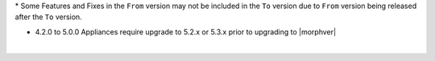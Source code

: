 .. raw:: html

   <div style="overflow-x:scroll;">
   <style type="text/css">
   .tg  {border-collapse:collapse;border-spacing:0;width:-webkit-fill-available;}
   .tg td{border-color:white;border-style:solid;border-width:1px;font-family:Arial, sans-serif;font-size:14px;
     overflow:hidden;padding:10px 13px;word-break:normal;}
   .tg th{border-color:white;border-style:solid;border-width:1px;font-family:Arial, sans-serif;font-size:14px;
     font-weight:normal;overflow:hidden;padding:10px 13px;word-break:normal;}
   .tg .lightGrey{background-color:#656565;border-color:inherit;color:#ffffff;text-align:center;vertical-align:top}
   .tg .orange{background-color:#ff8c00;border-color:inherit;color:#ffffff;text-align:center;vertical-align:top}
   .tg .green{background-color:#1a8c2a;border-color:inherit;color:#ffffff;text-align:center;vertical-align:top}
   .tg .white{border-color:inherit;color:#;text-align:left;vertical-align:top}
   .tg .darkGrey{background-color:#343434;border-color:inherit;color:#ffffff;text-align:center;vertical-align:top}
   .tg .red{background-color:#cb0000;border-color:inherit;color:#ffffff;text-align:center;vertical-align:top}
   .tg .blue{background-color:#185a7d;border-color:inherit;color:#ffffff;text-align:center;vertical-align:top}
   </style>
   <table class="tg">
   <thead>
     <tr>
       <th class="darkGrey">From Version</th>
       <th class="darkGrey" colspan="30">To Version</th>
     </tr>
   </thead>
     <tbody>
      <tr>
       <td class="darkGrey">4.2.0 - 5.0.0 →</td>
       <td class="green">5.2.0</td>
       <td class="green">5.2.1</td>
       <td class="green">5.2.2</td>
       <td class="green">5.2.3</td>
       <td class="green">5.2.4</td>
       <td class="green">5.2.5</td>
       <td class="green">5.2.6</td>
       <td class="green">5.2.7</td>
       <td class="green">5.2.8</td>
       <td class="green">5.2.9</td>
       <td class="green">5.2.10</td>
       <td class="green">5.2.11</td>
       <td class="green">5.2.12</td>
       <td class="green">5.2.13</td>
       <td class="green">5.2.14</td>
       <td class="green">5.2.15</td>
       <td class="green">5.2.16</td>
       <td class="green">5.3.0</td>
       <td class="green">5.3.1</td>
       <td class="green">5.3.2</td>
       <td class="green">5.3.3</td>
       <td class="green">5.3.4</td>
       <td class="red">5.4.0</td>
       <td class="red">5.4.1</td>
       <td class="red">5.4.2</td>
       <td class="red">5.4.3</td>
       <td class="red">5.4.4</td>
       <td class="red">5.4.5</td>
       <td class="red">5.4.6</td>
       <td class="red">5.4.7</td>
     </tr>
     <tr>
       <td class="darkGrey">5.2.0 →</td>
       <td class="white"></td>
       <td class="green">5.2.1</td>
       <td class="green">5.2.2</td>
       <td class="green">5.2.3</td>
       <td class="green">5.2.4</td>
       <td class="green">5.2.5</td>
       <td class="green">5.2.6</td>
       <td class="green">5.2.7</td>
       <td class="green">5.2.8</td>
       <td class="green">5.2.9</td>
       <td class="green">5.2.10</td>
       <td class="green">5.2.11</td>
       <td class="green">5.2.12</td>
       <td class="green">5.2.13</td>
       <td class="green">5.2.14</td>
       <td class="green">5.2.15</td>
       <td class="green">5.2.16</td>
       <td class="green">5.3.0</td>
       <td class="green">5.3.1</td>
       <td class="green">5.3.2</td>
       <td class="green">5.3.3</td>
       <td class="green">5.3.4</td>
       <td class="green">5.4.0</td>
       <td class="green">5.4.1</td>
       <td class="green">5.4.2</td>
       <td class="green">5.4.3</td>
       <td class="green">5.4.4</td>
       <td class="green">5.4.5</td>
       <td class="green">5.4.6</td>
       <td class="green">5.4.7</td>
     </tr>
     <tr>
       <td class="darkGrey">5.2.1 →</td>
       <td class="lightGrey"></td>
       <td class="white"></td>
       <td class="green">5.2.2</td>
       <td class="green">5.2.3</td>
       <td class="green">5.2.4</td>
       <td class="green">5.2.5</td>
       <td class="green">5.2.6</td>
       <td class="green">5.2.7</td>
       <td class="green">5.2.8</td>
       <td class="green">5.2.9</td>
       <td class="green">5.2.10</td>
       <td class="green">5.2.11</td>
       <td class="green">5.2.12</td>
       <td class="green">5.2.13</td>
       <td class="green">5.2.14</td>
       <td class="green">5.2.15</td>
       <td class="green">5.2.16</td>
       <td class="green">5.3.0</td>
       <td class="green">5.3.1</td>
       <td class="green">5.3.2</td>
       <td class="green">5.3.3</td>
       <td class="green">5.3.4</td>
       <td class="green">5.4.0</td>
       <td class="green">5.4.1</td>
       <td class="green">5.4.2</td>
       <td class="green">5.4.3</td>
       <td class="green">5.4.4</td>
       <td class="green">5.4.5</td>
       <td class="green">5.4.6</td>
       <td class="green">5.4.7</td>
     </tr>
     <tr>
       <td class="darkGrey">5.2.2 →</td>
       <td class="lightGrey"></td>
       <td class="lightGrey"></td>
       <td class="white"></td>
       <td class="green">5.2.3</td>
       <td class="green">5.2.4</td>
       <td class="green">5.2.5</td>
       <td class="green">5.2.6</td>
       <td class="green">5.2.7</td>
       <td class="green">5.2.8</td>
       <td class="green">5.2.9</td>
       <td class="green">5.2.10</td>
       <td class="green">5.2.11</td>
       <td class="green">5.2.12</td>
       <td class="green">5.2.13</td>
       <td class="green">5.2.14</td>
       <td class="green">5.2.15</td>
       <td class="green">5.2.16</td>
       <td class="green">5.3.0</td>
       <td class="green">5.3.1</td>
       <td class="green">5.3.2</td>
       <td class="green">5.3.3</td>
       <td class="green">5.3.4</td>
       <td class="green">5.4.0</td>
       <td class="green">5.4.1</td>
       <td class="green">5.4.2</td>
       <td class="green">5.4.3</td>
       <td class="green">5.4.4</td>
       <td class="green">5.4.5</td>
       <td class="green">5.4.6</td>
       <td class="green">5.4.7</td>
     </tr>
     <tr>
       <td class="darkGrey">5.2.3 →</td>
       <td class="lightGrey"></td>
       <td class="lightGrey"></td>
       <td class="lightGrey"></td>
       <td class="white"></td>
       <td class="green">5.2.4</td>
       <td class="green">5.2.5</td>
       <td class="green">5.2.6</td>
       <td class="green">5.2.7</td>
       <td class="green">5.2.8</td>
       <td class="green">5.2.9</td>
       <td class="green">5.2.10</td>
       <td class="green">5.2.11</td>
       <td class="green">5.2.12</td>
       <td class="green">5.2.13</td>
       <td class="green">5.2.14</td>
       <td class="green">5.2.15</td>
       <td class="green">5.2.16</td>
       <td class="green">5.3.0</td>
       <td class="green">5.3.1</td>
       <td class="green">5.3.2</td>
       <td class="green">5.3.3</td>
       <td class="green">5.3.4</td>
       <td class="green">5.4.0</td>
       <td class="green">5.4.1</td>
       <td class="green">5.4.2</td>
       <td class="green">5.4.3</td>
       <td class="green">5.4.4</td>
       <td class="green">5.4.5</td>
       <td class="green">5.4.6</td>
       <td class="green">5.4.7</td>
     </tr>
     <tr>
       <td class="darkGrey">5.2.4 →</td>
       <td class="lightGrey"></td>
       <td class="lightGrey"></td>
       <td class="lightGrey"></td>
       <td class="lightGrey"></td>
       <td class="white"></td>
       <td class="green">5.2.5</td>
       <td class="green">5.2.6</td>
       <td class="green">5.2.7</td>
       <td class="green">5.2.8</td>
       <td class="green">5.2.9</td>
       <td class="green">5.2.10</td>
       <td class="green">5.2.11</td>
       <td class="green">5.2.12</td>
       <td class="green">5.2.13</td>
       <td class="green">5.2.14</td>
       <td class="green">5.2.15</td>
       <td class="green">5.2.16</td>
       <td class="orange">5.3.0</td>
       <td class="green">5.3.1</td>
       <td class="green">5.3.2</td>
       <td class="green">5.3.3</td>
       <td class="green">5.3.4</td>
       <td class="green">5.4.0</td>
       <td class="green">5.4.1</td>
       <td class="green">5.4.2</td>
       <td class="green">5.4.3</td>
       <td class="green">5.4.4</td>
       <td class="green">5.4.5</td>
       <td class="green">5.4.6</td>
       <td class="green">5.4.7</td>
     </tr>
     <tr>
       <td class="darkGrey">5.2.5 →</td>
       <td class="lightGrey"></td>
       <td class="lightGrey"></td>
       <td class="lightGrey"></td>
       <td class="lightGrey"></td>
       <td class="lightGrey"></td>
       <td class="white"></td>
       <td class="green">5.2.6</td>
       <td class="green">5.2.7</td>
       <td class="green">5.2.8</td>
       <td class="green">5.2.9</td>
       <td class="green">5.2.10</td>
       <td class="green">5.2.11</td>
       <td class="green">5.2.12</td>
       <td class="green">5.2.13</td>
       <td class="green">5.2.14</td>
       <td class="green">5.2.15</td>
       <td class="green">5.2.16</td>
       <td class="orange">5.3.0</td>
       <td class="green">5.3.1</td>
       <td class="green">5.3.2</td>
       <td class="green">5.3.3</td>
       <td class="green">5.3.4</td>
       <td class="green">5.4.0</td>
       <td class="green">5.4.1</td>
       <td class="green">5.4.2</td>
       <td class="green">5.4.3</td>
       <td class="green">5.4.4</td>
       <td class="green">5.4.5</td>
       <td class="green">5.4.6</td>
       <td class="green">5.4.7</td>
     </tr>
     <tr>
       <td class="darkGrey">5.2.6 →</td>
       <td class="lightGrey"></td>
       <td class="lightGrey"></td>
       <td class="lightGrey"></td>
       <td class="lightGrey"></td>
       <td class="lightGrey"></td>
       <td class="lightGrey"></td>
       <td class="white"></td>
       <td class="green">5.2.7</td>
       <td class="green">5.2.8</td>
       <td class="green">5.2.9</td>
       <td class="green">5.2.10</td>
       <td class="green">5.2.11</td>
       <td class="green">5.2.12</td>
       <td class="green">5.2.13</td>
       <td class="green">5.2.14</td>
       <td class="green">5.2.15</td>
       <td class="green">5.2.16</td>
       <td class="orange">5.3.0</td>
       <td class="green">5.3.1</td>
       <td class="green">5.3.2</td>
       <td class="green">5.3.3</td>
       <td class="green">5.3.4</td>
       <td class="green">5.4.0</td>
       <td class="green">5.4.1</td>
       <td class="green">5.4.2</td>
       <td class="green">5.4.3</td>
       <td class="green">5.4.4</td>
       <td class="green">5.4.5</td>
       <td class="green">5.4.6</td>
       <td class="green">5.4.7</td>
     </tr>
     <tr>
       <td class="darkGrey">5.2.7 →</td>
       <td class="lightGrey"></td>
       <td class="lightGrey"></td>
       <td class="lightGrey"></td>
       <td class="lightGrey"></td>
       <td class="lightGrey"></td>
       <td class="lightGrey"></td>
       <td class="lightGrey"></td>
       <td class="white"></td>
       <td class="green">5.2.8</td>
       <td class="green">5.2.9</td>
       <td class="green">5.2.10</td>
       <td class="green">5.2.11</td>
       <td class="green">5.2.12</td>
       <td class="green">5.2.13</td>
       <td class="green">5.2.14</td>
       <td class="green">5.2.15</td>
       <td class="green">5.2.16</td>
       <td class="orange">5.3.0</td>
       <td class="green">5.3.1</td>
       <td class="green">5.3.2</td>
       <td class="green">5.3.3</td>
       <td class="green">5.3.4</td>
       <td class="green">5.4.0</td>
       <td class="green">5.4.1</td>
       <td class="green">5.4.2</td>
       <td class="green">5.4.3</td>
       <td class="green">5.4.4</td>
       <td class="green">5.4.5</td>
       <td class="green">5.4.6</td>
       <td class="green">5.4.7</td>
     <tr>
       <td class="darkGrey">5.2.8 →</td>
       <td class="lightGrey"></td>
       <td class="lightGrey"></td>
       <td class="lightGrey"></td>
       <td class="lightGrey"></td>
       <td class="lightGrey"></td>
       <td class="lightGrey"></td>
       <td class="lightGrey"></td>
       <td class="lightGrey"></td>
       <td class="white"></td>
       <td class="green">5.2.9</td>
       <td class="green">5.2.10</td>
       <td class="green">5.2.11</td>
       <td class="green">5.2.12</td>
       <td class="green">5.2.13</td>
       <td class="green">5.2.14</td>
       <td class="green">5.2.15</td>
       <td class="green">5.2.16</td>
       <td class="orange">5.3.0</td>
       <td class="orange">5.3.1</td>
       <td class="green">5.3.2</td>
       <td class="green">5.3.3</td>
       <td class="green">5.3.4</td>
       <td class="green">5.4.0</td>
       <td class="green">5.4.1</td>
       <td class="green">5.4.2</td>
       <td class="green">5.4.3</td>
       <td class="green">5.4.4</td>
       <td class="green">5.4.5</td>
       <td class="green">5.4.6</td>
       <td class="green">5.4.7</td>
     </tr>
     <tr>
       <td class="darkGrey">5.2.9 →</td>
       <td class="lightGrey"></td>
       <td class="lightGrey"></td>
       <td class="lightGrey"></td>
       <td class="lightGrey"></td>
       <td class="lightGrey"></td>
       <td class="lightGrey"></td>
       <td class="lightGrey"></td>
       <td class="lightGrey"></td>
       <td class="lightGrey"></td>
       <td class="white"></td>
       <td class="green">5.2.10</td>
       <td class="green">5.2.11</td>
       <td class="green">5.2.12</td>
       <td class="green">5.2.13</td>
       <td class="green">5.2.14</td>
       <td class="green">5.2.15</td>
       <td class="green">5.2.16</td>
       <td class="orange">5.3.0</td>
       <td class="orange">5.3.1</td>
       <td class="green">5.3.2</td>
       <td class="green">5.3.3</td>
       <td class="green">5.3.4</td>
       <td class="green">5.4.0</td>
       <td class="green">5.4.1</td>
       <td class="green">5.4.2</td>
       <td class="green">5.4.3</td>
       <td class="green">5.4.4</td>
       <td class="green">5.4.5</td>
       <td class="green">5.4.6</td>
       <td class="green">5.4.7</td>
     </tr>
     <tr>
       <td class="darkGrey">5.2.10 →</td>
       <td class="lightGrey"></td>
       <td class="lightGrey"></td>
       <td class="lightGrey"></td>
       <td class="lightGrey"></td>
       <td class="lightGrey"></td>
       <td class="lightGrey"></td>
       <td class="lightGrey"></td>
       <td class="lightGrey"></td>
       <td class="lightGrey"></td>
       <td class="lightGrey"></td>
       <td class="white"></td>
       <td class="green">5.2.11</td>
       <td class="green">5.2.12</td>
       <td class="green">5.2.13</td>
       <td class="green">5.2.14</td>
       <td class="green">5.2.15</td>
       <td class="green">5.2.16</td>
       <td class="orange">5.3.0</td>
       <td class="orange">5.3.1</td>
       <td class="orange">5.3.2</td>
       <td class="green">5.3.3</td>
       <td class="green">5.3.4</td>
       <td class="green">5.4.0</td>
       <td class="green">5.4.1</td>
       <td class="green">5.4.2</td>
       <td class="green">5.4.3</td>
       <td class="green">5.4.4</td>
       <td class="green">5.4.5</td>
       <td class="green">5.4.6</td>
       <td class="green">5.4.7</td>
     </tr>
     <tr>
       <td class="darkGrey">5.2.11 →</td>
       <td class="lightGrey"></td>
       <td class="lightGrey"></td>
       <td class="lightGrey"></td>
       <td class="lightGrey"></td>
       <td class="lightGrey"></td>
       <td class="lightGrey"></td>
       <td class="lightGrey"></td>
       <td class="lightGrey"></td>
       <td class="lightGrey"></td>
       <td class="lightGrey"></td>
       <td class="lightGrey"></td>
       <td class="white"></td>
       <td class="green">5.2.12</td>
       <td class="green">5.2.13</td>
       <td class="green">5.2.14</td>
       <td class="green">5.2.15</td>
       <td class="green">5.2.16</td>
       <td class="red">5.3.0</td>
       <td class="red">5.3.1</td>
       <td class="red">5.3.2</td>
       <td class="red">5.3.3</td>
       <td class="green">5.3.4</td>
       <td class="green">5.4.0</td>
       <td class="green">5.4.1</td>
       <td class="green">5.4.2</td>
       <td class="green">5.4.3</td>
       <td class="green">5.4.4</td>
       <td class="green">5.4.5</td>
       <td class="green">5.4.6</td>
       <td class="green">5.4.7</td>
     </tr>
     <tr>
       <td class="darkGrey">5.2.12 →</td>
       <td class="lightGrey"></td>
       <td class="lightGrey"></td>
       <td class="lightGrey"></td>
       <td class="lightGrey"></td>
       <td class="lightGrey"></td>
       <td class="lightGrey"></td>
       <td class="lightGrey"></td>
       <td class="lightGrey"></td>
       <td class="lightGrey"></td>
       <td class="lightGrey"></td>
       <td class="lightGrey"></td>
       <td class="lightGrey"></td>
       <td class="white"></td>
       <td class="green">5.2.13</td>
       <td class="green">5.2.14</td>
       <td class="green">5.2.15</td>
       <td class="green">5.2.16</td>
       <td class="red">5.3.0</td>
       <td class="red">5.3.1</td>
       <td class="red">5.3.2</td>
       <td class="red">5.3.3</td>
       <td class="green">5.3.4</td>
       <td class="green">5.4.0</td>
       <td class="green">5.4.1</td>
       <td class="green">5.4.2</td>
       <td class="green">5.4.3</td>
       <td class="green">5.4.4</td>
       <td class="green">5.4.5</td>
       <td class="green">5.4.6</td>
       <td class="green">5.4.7</td>
     </tr>
     <tr>
       <td class="darkGrey">5.2.13 →</td>
       <td class="lightGrey"></td>
       <td class="lightGrey"></td>
       <td class="lightGrey"></td>
       <td class="lightGrey"></td>
       <td class="lightGrey"></td>
       <td class="lightGrey"></td>
       <td class="lightGrey"></td>
       <td class="lightGrey"></td>
       <td class="lightGrey"></td>
       <td class="lightGrey"></td>
       <td class="lightGrey"></td>
       <td class="lightGrey"></td>
       <td class="lightGrey"></td>
       <td class="white"></td>
       <td class="green">5.2.14</td>
       <td class="green">5.2.15</td>
       <td class="green">5.2.16</td>
       <td class="red">5.3.0</td>
       <td class="red">5.3.1</td>
       <td class="red">5.3.2</td>
       <td class="red">5.3.3</td>
       <td class="orange">5.3.4</td>
       <td class="orange">5.4.0</td>
       <td class="green">5.4.1</td>
       <td class="green">5.4.2</td>
       <td class="green">5.4.3</td>
       <td class="green">5.4.4</td>
       <td class="green">5.4.5</td>
       <td class="green">5.4.6</td>
       <td class="green">5.4.7</td>
     </tr>
     <tr>
       <td class="darkGrey">5.2.14 →</td>
       <td class="lightGrey"></td>
       <td class="lightGrey"></td>
       <td class="lightGrey"></td>
       <td class="lightGrey"></td>
       <td class="lightGrey"></td>
       <td class="lightGrey"></td>
       <td class="lightGrey"></td>
       <td class="lightGrey"></td>
       <td class="lightGrey"></td>
       <td class="lightGrey"></td>
       <td class="lightGrey"></td>
       <td class="lightGrey"></td>
       <td class="lightGrey"></td>
       <td class="lightGrey"></td>
       <td class="white"></td>
       <td class="green">5.2.15</td>
       <td class="green">5.2.16</td>
       <td class="red">5.3.0</td>
       <td class="red">5.3.1</td>
       <td class="red">5.3.2</td>
       <td class="red">5.3.3</td>
       <td class="orange">5.3.4</td>
       <td class="orange">5.4.0</td>
       <td class="orange">5.4.1</td>
       <td class="green">5.4.2</td>
       <td class="green">5.4.3</td>
       <td class="green">5.4.4</td>
       <td class="green">5.4.5</td>
       <td class="green">5.4.6</td>
       <td class="green">5.4.7</td>
     </tr>
     <tr>
       <td class="darkGrey">5.2.15 →</td>
       <td class="lightGrey"></td>
       <td class="lightGrey"></td>
       <td class="lightGrey"></td>
       <td class="lightGrey"></td>
       <td class="lightGrey"></td>
       <td class="lightGrey"></td>
       <td class="lightGrey"></td>
       <td class="lightGrey"></td>
       <td class="lightGrey"></td>
       <td class="lightGrey"></td>
       <td class="lightGrey"></td>
       <td class="lightGrey"></td>
       <td class="lightGrey"></td>
       <td class="lightGrey"></td>
       <td class="lightGrey"></td>
       <td class="white"></td>
       <td class="green">5.2.16</td>
       <td class="red">5.3.0</td>
       <td class="red">5.3.1</td>
       <td class="red">5.3.2</td>
       <td class="red">5.3.3</td>
       <td class="orange">5.3.4</td>
       <td class="orange">5.4.0</td>
       <td class="orange">5.4.1</td>
       <td class="orange">5.4.2</td>
       <td class="orange">5.4.3</td>
       <td class="green">5.4.4</td>
       <td class="green">5.4.5</td>
       <td class="green">5.4.6</td>
       <td class="green">5.4.7</td>
     </tr>
     <tr>
       <td class="darkGrey">5.2.16 →</td>
       <td class="lightGrey"></td>
       <td class="lightGrey"></td>
       <td class="lightGrey"></td>
       <td class="lightGrey"></td>
       <td class="lightGrey"></td>
       <td class="lightGrey"></td>
       <td class="lightGrey"></td>
       <td class="lightGrey"></td>
       <td class="lightGrey"></td>
       <td class="lightGrey"></td>
       <td class="lightGrey"></td>
       <td class="lightGrey"></td>
       <td class="lightGrey"></td>
       <td class="lightGrey"></td>
       <td class="lightGrey"></td>
       <td class="lightGrey"></td>
       <td class="white"></td>
       <td class="red">5.3.0</td>
       <td class="red">5.3.1</td>
       <td class="red">5.3.2</td>
       <td class="red">5.3.3</td>
       <td class="orange">5.3.4</td>
       <td class="orange">5.4.0</td>
       <td class="orange">5.4.1</td>
       <td class="orange">5.4.2</td>
       <td class="orange">5.4.3</td>
       <td class="green">5.4.4</td>
       <td class="green">5.4.5</td>
       <td class="green">5.4.6</td>
       <td class="green">5.4.7</td>
     </tr>
     <tr>
       <td class="darkGrey">5.3.0 →</td>
       <td class="lightGrey"></td>
       <td class="lightGrey"></td>
       <td class="lightGrey"></td>
       <td class="lightGrey"></td>
       <td class="lightGrey"></td>
       <td class="lightGrey"></td>
       <td class="lightGrey"></td>
       <td class="lightGrey"></td>
       <td class="lightGrey"></td>
       <td class="lightGrey"></td>
       <td class="lightGrey"></td>
       <td class="lightGrey"></td>
       <td class="lightGrey"></td>
       <td class="lightGrey"></td>
       <td class="lightGrey"></td>
       <td class="lightGrey"></td>
       <td class="lightGrey"></td>
       <td class="white"></td>
       <td class="green">5.3.1</td>
       <td class="green">5.3.2</td>
       <td class="green">5.3.3</td>
       <td class="green">5.3.4</td>
       <td class="green">5.4.0</td>
       <td class="green">5.4.1</td>
       <td class="green">5.4.2</td>
       <td class="green">5.4.3</td>
       <td class="green">5.4.4</td>
       <td class="green">5.4.5</td>
       <td class="green">5.4.6</td>
       <td class="green">5.4.7</td>
     </tr>
     <tr>
       <td class="darkGrey">5.3.1 →</td>
       <td class="lightGrey"></td>
       <td class="lightGrey"></td>
       <td class="lightGrey"></td>
       <td class="lightGrey"></td>
       <td class="lightGrey"></td>
       <td class="lightGrey"></td>
       <td class="lightGrey"></td>
       <td class="lightGrey"></td>
       <td class="lightGrey"></td>
       <td class="lightGrey"></td>
       <td class="lightGrey"></td>
       <td class="lightGrey"></td>
       <td class="lightGrey"></td>
       <td class="lightGrey"></td>
       <td class="lightGrey"></td>
       <td class="lightGrey"></td>
       <td class="lightGrey"></td>
       <td class="lightGrey"></td>
       <td class="white"></td>
       <td class="green">5.3.2</td>
       <td class="green">5.3.3</td>
       <td class="green">5.3.4</td>
       <td class="green">5.4.0</td>
       <td class="green">5.4.1</td>
       <td class="green">5.4.2</td>
       <td class="green">5.4.3</td>
       <td class="green">5.4.4</td>
       <td class="green">5.4.5</td>
       <td class="green">5.4.6</td>
       <td class="green">5.4.7</td>
     </tr>
     <tr>
       <td class="darkGrey">5.3.2 →</td>
       <td class="lightGrey"></td>
       <td class="lightGrey"></td>
       <td class="lightGrey"></td>
       <td class="lightGrey"></td>
       <td class="lightGrey"></td>
       <td class="lightGrey"></td>
       <td class="lightGrey"></td>
       <td class="lightGrey"></td>
       <td class="lightGrey"></td>
       <td class="lightGrey"></td>
       <td class="lightGrey"></td>
       <td class="lightGrey"></td>
       <td class="lightGrey"></td>
       <td class="lightGrey"></td>
       <td class="lightGrey"></td>
       <td class="lightGrey"></td>
       <td class="lightGrey"></td>
       <td class="lightGrey"></td>
       <td class="lightGrey"></td>
       <td class="white"></td>
       <td class="green">5.3.3</td>
       <td class="green">5.3.4</td>
       <td class="green">5.4.0</td>
       <td class="green">5.4.1</td>
       <td class="green">5.4.2</td>
       <td class="green">5.4.3</td>
       <td class="green">5.4.4</td>
       <td class="green">5.4.5</td>
       <td class="green">5.4.6</td>
       <td class="green">5.4.7</td>
     <tr>
       <td class="darkGrey">5.3.3 →</td>
       <td class="lightGrey"></td>
       <td class="lightGrey"></td>
       <td class="lightGrey"></td>
       <td class="lightGrey"></td>
       <td class="lightGrey"></td>
       <td class="lightGrey"></td>
       <td class="lightGrey"></td>
       <td class="lightGrey"></td>
       <td class="lightGrey"></td>
       <td class="lightGrey"></td>
       <td class="lightGrey"></td>
       <td class="lightGrey"></td>
       <td class="lightGrey"></td>
       <td class="lightGrey"></td>
       <td class="lightGrey"></td>
       <td class="lightGrey"></td>
       <td class="lightGrey"></td>
       <td class="lightGrey"></td>
       <td class="lightGrey"></td>
       <td class="lightGrey"></td>
       <td class="white"></td>
       <td class="green">5.3.4</td>
       <td class="green">5.4.0</td>
       <td class="green">5.4.1</td>
       <td class="green">5.4.2</td>
       <td class="green">5.4.3</td>
       <td class="green">5.4.4</td>
       <td class="green">5.4.5</td>
       <td class="green">5.4.6</td>
       <td class="green">5.4.7</td>
     </tr>
     <tr>
       <td class="darkGrey">5.3.4 →</td>
       <td class="lightGrey"></td>
       <td class="lightGrey"></td>
       <td class="lightGrey"></td>
       <td class="lightGrey"></td>
       <td class="lightGrey"></td>
       <td class="lightGrey"></td>
       <td class="lightGrey"></td>
       <td class="lightGrey"></td>
       <td class="lightGrey"></td>
       <td class="lightGrey"></td>
       <td class="lightGrey"></td>
       <td class="lightGrey"></td>
       <td class="lightGrey"></td>
       <td class="lightGrey"></td>
       <td class="lightGrey"></td>
       <td class="lightGrey"></td>
       <td class="lightGrey"></td>
       <td class="lightGrey"></td>
       <td class="lightGrey"></td>
       <td class="lightGrey"></td>
       <td class="lightGrey"></td>
       <td class="white"></td>
       <td class="green">5.4.0</td>
       <td class="green">5.4.1</td>
       <td class="green">5.4.2</td>
       <td class="green">5.4.3</td>
       <td class="green">5.4.4</td>
       <td class="green">5.4.5</td>
       <td class="green">5.4.6</td>
       <td class="green">5.4.7</td>
     </tr>
     <tr>
       <td class="darkGrey">5.4.0 →</td>
       <td class="lightGrey"></td>
       <td class="lightGrey"></td>
       <td class="lightGrey"></td>
       <td class="lightGrey"></td>
       <td class="lightGrey"></td>
       <td class="lightGrey"></td>
       <td class="lightGrey"></td>
       <td class="lightGrey"></td>
       <td class="lightGrey"></td>
       <td class="lightGrey"></td>
       <td class="lightGrey"></td>
       <td class="lightGrey"></td>
       <td class="lightGrey"></td>
       <td class="lightGrey"></td>
       <td class="lightGrey"></td>
       <td class="lightGrey"></td>
       <td class="lightGrey"></td>
       <td class="lightGrey"></td>
       <td class="lightGrey"></td>
       <td class="lightGrey"></td>
       <td class="lightGrey"></td>
       <td class="lightGrey"></td>
       <td class="white"></td>
       <td class="green">5.4.1</td>
       <td class="green">5.4.2</td>
       <td class="green">5.4.3</td>
       <td class="green">5.4.4</td>
       <td class="green">5.4.5</td>
       <td class="green">5.4.6</td>
       <td class="green">5.4.7</td>
     </tr>
     <tr>
       <td class="darkGrey">5.4.1 →</td>
       <td class="lightGrey"></td>
       <td class="lightGrey"></td>
       <td class="lightGrey"></td>
       <td class="lightGrey"></td>
       <td class="lightGrey"></td>
       <td class="lightGrey"></td>
       <td class="lightGrey"></td>
       <td class="lightGrey"></td>
       <td class="lightGrey"></td>
       <td class="lightGrey"></td>
       <td class="lightGrey"></td>
       <td class="lightGrey"></td>
       <td class="lightGrey"></td>
       <td class="lightGrey"></td>
       <td class="lightGrey"></td>
       <td class="lightGrey"></td>
       <td class="lightGrey"></td>
       <td class="lightGrey"></td>
       <td class="lightGrey"></td>
       <td class="lightGrey"></td>
       <td class="lightGrey"></td>
       <td class="lightGrey"></td>
       <td class="lightGrey"></td>
       <td class="white"></td>
       <td class="green">5.4.2</td>
       <td class="green">5.4.3</td>
       <td class="green">5.4.4</td>
       <td class="green">5.4.5</td>
       <td class="green">5.4.6</td>
       <td class="green">5.4.7</td>
     </tr>
     <tr>
       <td class="darkGrey">5.4.2 →</td>
       <td class="lightGrey"></td>
       <td class="lightGrey"></td>
       <td class="lightGrey"></td>
       <td class="lightGrey"></td>
       <td class="lightGrey"></td>
       <td class="lightGrey"></td>
       <td class="lightGrey"></td>
       <td class="lightGrey"></td>
       <td class="lightGrey"></td>
       <td class="lightGrey"></td>
       <td class="lightGrey"></td>
       <td class="lightGrey"></td>
       <td class="lightGrey"></td>
       <td class="lightGrey"></td>
       <td class="lightGrey"></td>
       <td class="lightGrey"></td>
       <td class="lightGrey"></td>
       <td class="lightGrey"></td>
       <td class="lightGrey"></td>
       <td class="lightGrey"></td>
       <td class="lightGrey"></td>
       <td class="lightGrey"></td>
       <td class="lightGrey"></td>
       <td class="lightGrey"></td>
       <td class="white"></td>
       <td class="green">5.4.3</td>
       <td class="green">5.4.4</td>
       <td class="green">5.4.5</td>
       <td class="green">5.4.6</td>
       <td class="green">5.4.7</td>
     </tr>
     <tr>
       <td class="darkGrey">5.4.3 →</td>
       <td class="lightGrey"></td>
       <td class="lightGrey"></td>
       <td class="lightGrey"></td>
       <td class="lightGrey"></td>
       <td class="lightGrey"></td>
       <td class="lightGrey"></td>
       <td class="lightGrey"></td>
       <td class="lightGrey"></td>
       <td class="lightGrey"></td>
       <td class="lightGrey"></td>
       <td class="lightGrey"></td>
       <td class="lightGrey"></td>
       <td class="lightGrey"></td>
       <td class="lightGrey"></td>
       <td class="lightGrey"></td>
       <td class="lightGrey"></td>
       <td class="lightGrey"></td>
       <td class="lightGrey"></td>
       <td class="lightGrey"></td>
       <td class="lightGrey"></td>
       <td class="lightGrey"></td>
       <td class="lightGrey"></td>
       <td class="lightGrey"></td>
       <td class="lightGrey"></td>
       <td class="lightGrey"></td>
       <td class="white"></td>
       <td class="green">5.4.4</td>
       <td class="green">5.4.5</td>
       <td class="green">5.4.6</td>
       <td class="green">5.4.7</td>
     </tr>
     <tr>
       <td class="darkGrey">5.4.4 →</td>
       <td class="lightGrey"></td>
       <td class="lightGrey"></td>
       <td class="lightGrey"></td>
       <td class="lightGrey"></td>
       <td class="lightGrey"></td>
       <td class="lightGrey"></td>
       <td class="lightGrey"></td>
       <td class="lightGrey"></td>
       <td class="lightGrey"></td>
       <td class="lightGrey"></td>
       <td class="lightGrey"></td>
       <td class="lightGrey"></td>
       <td class="lightGrey"></td>
       <td class="lightGrey"></td>
       <td class="lightGrey"></td>
       <td class="lightGrey"></td>
       <td class="lightGrey"></td>
       <td class="lightGrey"></td>
       <td class="lightGrey"></td>
       <td class="lightGrey"></td>
       <td class="lightGrey"></td>
       <td class="lightGrey"></td>
       <td class="lightGrey"></td>
       <td class="lightGrey"></td>
       <td class="lightGrey"></td>
       <td class="lightGrey"></td>
       <td class="white"></td>
       <td class="green">5.4.5</td>
       <td class="green">5.4.6</td>
       <td class="green">5.4.7</td>
     </tr>
     <tr>
       <td class="darkGrey">5.4.5 →</td>
       <td class="lightGrey"></td>
       <td class="lightGrey"></td>
       <td class="lightGrey"></td>
       <td class="lightGrey"></td>
       <td class="lightGrey"></td>
       <td class="lightGrey"></td>
       <td class="lightGrey"></td>
       <td class="lightGrey"></td>
       <td class="lightGrey"></td>
       <td class="lightGrey"></td>
       <td class="lightGrey"></td>
       <td class="lightGrey"></td>
       <td class="lightGrey"></td>
       <td class="lightGrey"></td>
       <td class="lightGrey"></td>
       <td class="lightGrey"></td>
       <td class="lightGrey"></td>
       <td class="lightGrey"></td>
       <td class="lightGrey"></td>
       <td class="lightGrey"></td>
       <td class="lightGrey"></td>
       <td class="lightGrey"></td>
       <td class="lightGrey"></td>
       <td class="lightGrey"></td>
       <td class="lightGrey"></td>
       <td class="lightGrey"></td>
       <td class="lightGrey"></td>
       <td class="white"></td>
       <td class="green">5.4.6</td>
       <td class="green">5.4.7</td>
     </tr>
     <tr>
       <td class="darkGrey">5.4.6 →</td>
       <td class="lightGrey"></td>
       <td class="lightGrey"></td>
       <td class="lightGrey"></td>
       <td class="lightGrey"></td>
       <td class="lightGrey"></td>
       <td class="lightGrey"></td>
       <td class="lightGrey"></td>
       <td class="lightGrey"></td>
       <td class="lightGrey"></td>
       <td class="lightGrey"></td>
       <td class="lightGrey"></td>
       <td class="lightGrey"></td>
       <td class="lightGrey"></td>
       <td class="lightGrey"></td>
       <td class="lightGrey"></td>
       <td class="lightGrey"></td>
       <td class="lightGrey"></td>
       <td class="lightGrey"></td>
       <td class="lightGrey"></td>
       <td class="lightGrey"></td>
       <td class="lightGrey"></td>
       <td class="lightGrey"></td>
       <td class="lightGrey"></td>
       <td class="lightGrey"></td>
       <td class="lightGrey"></td>
       <td class="lightGrey"></td>
       <td class="lightGrey"></td>
       <td class="lightGrey"></td>
       <td class="white"></td>
       <td class="green">5.4.7</td>
     </tr>
     <tr>
       <td class="green" colspan="31">Rolling Upgrade Supported</td>
     </tr>
     <tr>
       <td class="blue" colspan="31">Non-Rolling Upgrade Supported</td>
     </tr>
     <tr>
       <td class="orange" colspan="31">Upgrade Not Recommended*</td>
     </tr>
     <tr>
       <td class="red" colspan="31">Upgrade Not Supported</td>
     </tr>
     <tr>
       <td class="lightGrey" colspan="31">Downgrade Not Supported</td>
     </tr>
   </tbody>
  </table>
 </div>

\* Some Features and Fixes in the ``From`` version may not be included in the ``To`` version due to ``From`` version being released after the ``To`` version.

.. .. important::

- 4.2.0 to 5.0.0 Appliances require upgrade to 5.2.x or 5.3.x prior to upgrading to |morphver|


|

